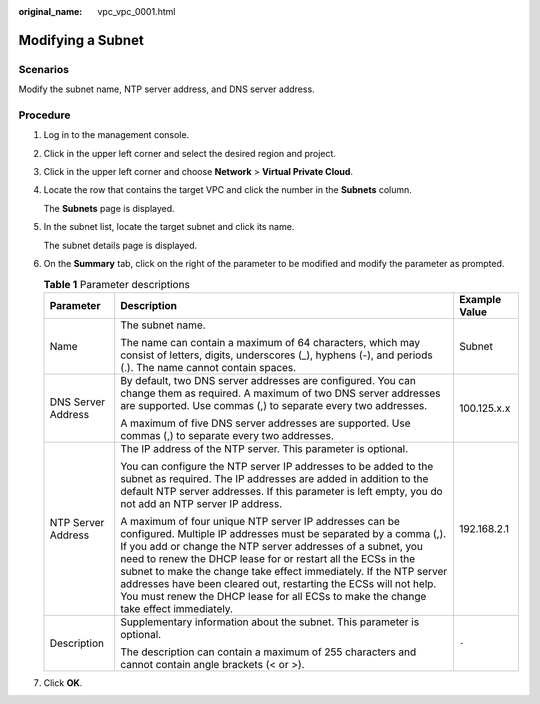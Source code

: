 :original_name: vpc_vpc_0001.html

.. _vpc_vpc_0001:

Modifying a Subnet
==================

Scenarios
---------

Modify the subnet name, NTP server address, and DNS server address.

Procedure
---------

#. Log in to the management console.

2. Click |image1| in the upper left corner and select the desired region and project.

3. Click |image2| in the upper left corner and choose **Network** > **Virtual Private Cloud**.

4. Locate the row that contains the target VPC and click the number in the **Subnets** column.

   The **Subnets** page is displayed.

5. In the subnet list, locate the target subnet and click its name.

   The subnet details page is displayed.

6. On the **Summary** tab, click |image3| on the right of the parameter to be modified and modify the parameter as prompted.

   .. table:: **Table 1** Parameter descriptions

      +-----------------------+--------------------------------------------------------------------------------------------------------------------------------------------------------------------------------------------------------------------------------------------------------------------------------------------------------------------------------------------------------------------------------------------------------------------------------------------------------------------------------------------+-----------------------+
      | Parameter             | Description                                                                                                                                                                                                                                                                                                                                                                                                                                                                                | Example Value         |
      +=======================+============================================================================================================================================================================================================================================================================================================================================================================================================================================================================================+=======================+
      | Name                  | The subnet name.                                                                                                                                                                                                                                                                                                                                                                                                                                                                           | Subnet                |
      |                       |                                                                                                                                                                                                                                                                                                                                                                                                                                                                                            |                       |
      |                       | The name can contain a maximum of 64 characters, which may consist of letters, digits, underscores (_), hyphens (-), and periods (.). The name cannot contain spaces.                                                                                                                                                                                                                                                                                                                      |                       |
      +-----------------------+--------------------------------------------------------------------------------------------------------------------------------------------------------------------------------------------------------------------------------------------------------------------------------------------------------------------------------------------------------------------------------------------------------------------------------------------------------------------------------------------+-----------------------+
      | DNS Server Address    | By default, two DNS server addresses are configured. You can change them as required. A maximum of two DNS server addresses are supported. Use commas (,) to separate every two addresses.                                                                                                                                                                                                                                                                                                 | 100.125.x.x           |
      |                       |                                                                                                                                                                                                                                                                                                                                                                                                                                                                                            |                       |
      |                       | A maximum of five DNS server addresses are supported. Use commas (,) to separate every two addresses.                                                                                                                                                                                                                                                                                                                                                                                      |                       |
      +-----------------------+--------------------------------------------------------------------------------------------------------------------------------------------------------------------------------------------------------------------------------------------------------------------------------------------------------------------------------------------------------------------------------------------------------------------------------------------------------------------------------------------+-----------------------+
      | NTP Server Address    | The IP address of the NTP server. This parameter is optional.                                                                                                                                                                                                                                                                                                                                                                                                                              | 192.168.2.1           |
      |                       |                                                                                                                                                                                                                                                                                                                                                                                                                                                                                            |                       |
      |                       | You can configure the NTP server IP addresses to be added to the subnet as required. The IP addresses are added in addition to the default NTP server addresses. If this parameter is left empty, you do not add an NTP server IP address.                                                                                                                                                                                                                                                 |                       |
      |                       |                                                                                                                                                                                                                                                                                                                                                                                                                                                                                            |                       |
      |                       | A maximum of four unique NTP server IP addresses can be configured. Multiple IP addresses must be separated by a comma (,). If you add or change the NTP server addresses of a subnet, you need to renew the DHCP lease for or restart all the ECSs in the subnet to make the change take effect immediately. If the NTP server addresses have been cleared out, restarting the ECSs will not help. You must renew the DHCP lease for all ECSs to make the change take effect immediately. |                       |
      +-----------------------+--------------------------------------------------------------------------------------------------------------------------------------------------------------------------------------------------------------------------------------------------------------------------------------------------------------------------------------------------------------------------------------------------------------------------------------------------------------------------------------------+-----------------------+
      | Description           | Supplementary information about the subnet. This parameter is optional.                                                                                                                                                                                                                                                                                                                                                                                                                    | ``-``                 |
      |                       |                                                                                                                                                                                                                                                                                                                                                                                                                                                                                            |                       |
      |                       | The description can contain a maximum of 255 characters and cannot contain angle brackets (< or >).                                                                                                                                                                                                                                                                                                                                                                                        |                       |
      +-----------------------+--------------------------------------------------------------------------------------------------------------------------------------------------------------------------------------------------------------------------------------------------------------------------------------------------------------------------------------------------------------------------------------------------------------------------------------------------------------------------------------------+-----------------------+

7. Click **OK**.

.. |image1| image:: /_static/images/en-us_image_0141273034.png
.. |image2| image:: /_static/images/en-us_image_0000001500905066.png
.. |image3| image:: /_static/images/en-us_image_0000001337710801.png
